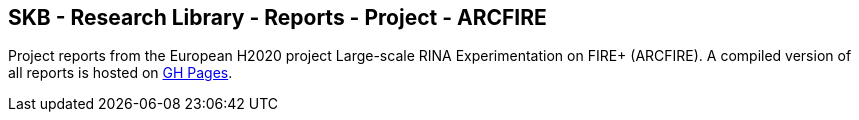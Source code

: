 //
// ============LICENSE_START=======================================================
//  Copyright (C) 2018 Sven van der Meer. All rights reserved.
// ================================================================================
// This file is licensed under the CREATIVE COMMONS ATTRIBUTION 4.0 INTERNATIONAL LICENSE
// Full license text at https://creativecommons.org/licenses/by/4.0/legalcode
// 
// SPDX-License-Identifier: CC-BY-4.0
// ============LICENSE_END=========================================================
//
// @author Sven van der Meer (vdmeer.sven@mykolab.com)
//

== SKB - Research Library - Reports - Project - ARCFIRE

Project reports from the European H2020 project Large-scale RINA Experimentation on FIRE+ (ARCFIRE).
A compiled version of all reports is hosted on link:https://vdmeer.github.io/skb/library/report.html[GH Pages].


